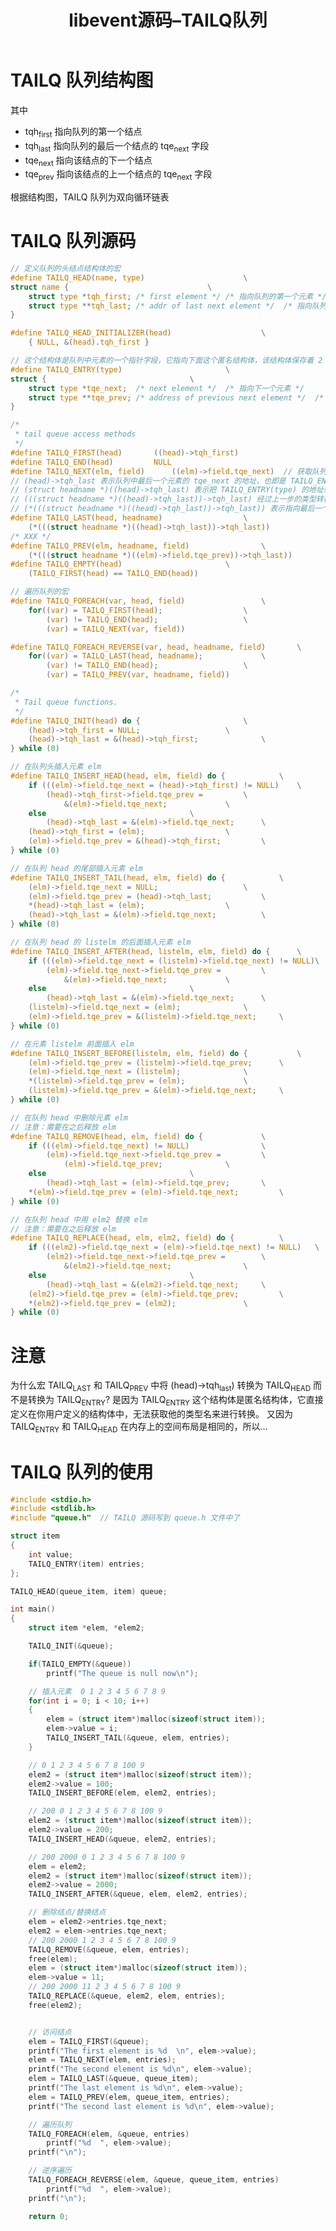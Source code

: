 #+TITLE: libevent源码--TAILQ队列

* TAILQ 队列结构图

#+ATTR_ORG: :width 80%
#+ATTR_HTML: :width 80%
[[file:../images/TAILQ队列结构.png]]

其中
- tqh_first 指向队列的第一个结点
- tqh_last 指向队列的最后一个结点的 tqe_next 字段
- tqe_next 指向该结点的下一个结点
- tqe_prev 指向该结点的上一个结点的 tqe_next 字段

根据结构图，TAILQ 队列为双向循环链表

* TAILQ 队列源码

#+BEGIN_SRC C
  // 定义队列的头结点结构体的宏
  #define TAILQ_HEAD(name, type)                      \
  struct name {                               \
      struct type *tqh_first; /* first element */ /* 指向队列的第一个元素 */      \
      struct type **tqh_last; /* addr of last next element */  /* 指向队列最后一个元素的 tqe_next 的地址 */       \
  }

  #define TAILQ_HEAD_INITIALIZER(head)                    \
      { NULL, &(head).tqh_first }

  // 这个结构体是队列中元素的一个指针字段，它指向下面这个匿名结构体，该结构体保存着 2 个指针
  #define TAILQ_ENTRY(type)                       \
  struct {                                \
      struct type *tqe_next;  /* next element */  /* 指向下一个元素 */            \
      struct type **tqe_prev; /* address of previous next element */  /* 指向上一个元素的 tqe_next 的地址 */  \
  }

  /*
   ,* tail queue access methods
   ,*/
  #define TAILQ_FIRST(head)       ((head)->tqh_first)
  #define TAILQ_END(head)         NULL
  #define TAILQ_NEXT(elm, field)      ((elm)->field.tqe_next)  // 获取队列的下一个元素的指针
  // (head)->tqh_last 表示队列中最后一个元素的 tqe_next 的地址，也即是 TAILQ_ENTRY(type) 的地址
  // (struct headname *)((head)->tqh_last) 表示把 TAILQ_ENTRY(type) 的地址转化成 TAILQ_HEAD(name, type) 的地址，因为它们在内存上空间布局相同，可以互转
  // (((struct headname *)((head)->tqh_last))->tqh_last) 经过上一步的类型转换，tqh_last 相当于 TAILQ_ENTRY(type) 的 tqe_prev。表示队列中倒数第二个元素的 tqe_next 的地址
  // (*(((struct headname *)((head)->tqh_last))->tqh_last)) 表示指向最后一个元素的指针，类型为 struct type *
  #define TAILQ_LAST(head, headname)                  \
      (*(((struct headname *)((head)->tqh_last))->tqh_last))
  /* XXX */
  #define TAILQ_PREV(elm, headname, field)                \
      (*(((struct headname *)((elm)->field.tqe_prev))->tqh_last))
  #define TAILQ_EMPTY(head)                       \
      (TAILQ_FIRST(head) == TAILQ_END(head))

  // 遍历队列的宏
  #define TAILQ_FOREACH(var, head, field)                 \
      for((var) = TAILQ_FIRST(head);                  \
          (var) != TAILQ_END(head);                   \
          (var) = TAILQ_NEXT(var, field))

  #define TAILQ_FOREACH_REVERSE(var, head, headname, field)       \
      for((var) = TAILQ_LAST(head, headname);             \
          (var) != TAILQ_END(head);                   \
          (var) = TAILQ_PREV(var, headname, field))

  /*
   ,* Tail queue functions.
   ,*/
  #define TAILQ_INIT(head) do {                       \
      (head)->tqh_first = NULL;                   \
      (head)->tqh_last = &(head)->tqh_first;              \
  } while (0)

  // 在队列头插入元素 elm
  #define TAILQ_INSERT_HEAD(head, elm, field) do {            \
      if (((elm)->field.tqe_next = (head)->tqh_first) != NULL)    \
          (head)->tqh_first->field.tqe_prev =         \
              &(elm)->field.tqe_next;             \
      else                                \
          (head)->tqh_last = &(elm)->field.tqe_next;      \
      (head)->tqh_first = (elm);                  \
      (elm)->field.tqe_prev = &(head)->tqh_first;         \
  } while (0)

  // 在队列 head 的尾部插入元素 elm
  #define TAILQ_INSERT_TAIL(head, elm, field) do {            \
      (elm)->field.tqe_next = NULL;                   \
      (elm)->field.tqe_prev = (head)->tqh_last;           \
      ,*(head)->tqh_last = (elm);                  \
      (head)->tqh_last = &(elm)->field.tqe_next;          \
  } while (0)

  // 在队列 head 的 listelm 的后面插入元素 elm
  #define TAILQ_INSERT_AFTER(head, listelm, elm, field) do {      \
      if (((elm)->field.tqe_next = (listelm)->field.tqe_next) != NULL)\
          (elm)->field.tqe_next->field.tqe_prev =         \
              &(elm)->field.tqe_next;             \
      else                                \
          (head)->tqh_last = &(elm)->field.tqe_next;      \
      (listelm)->field.tqe_next = (elm);              \
      (elm)->field.tqe_prev = &(listelm)->field.tqe_next;     \
  } while (0)

  // 在元素 listelm 前面插入 elm
  #define TAILQ_INSERT_BEFORE(listelm, elm, field) do {           \
      (elm)->field.tqe_prev = (listelm)->field.tqe_prev;      \
      (elm)->field.tqe_next = (listelm);              \
      ,*(listelm)->field.tqe_prev = (elm);             \
      (listelm)->field.tqe_prev = &(elm)->field.tqe_next;     \
  } while (0)

  // 在队列 head 中删除元素 elm
  // 注意：需要在之后释放 elm
  #define TAILQ_REMOVE(head, elm, field) do {             \
      if (((elm)->field.tqe_next) != NULL)                \
          (elm)->field.tqe_next->field.tqe_prev =         \
              (elm)->field.tqe_prev;              \
      else                                \
          (head)->tqh_last = (elm)->field.tqe_prev;       \
      ,*(elm)->field.tqe_prev = (elm)->field.tqe_next;         \
  } while (0)

  // 在队列 head 中用 elm2 替换 elm
  // 注意：需要在之后释放 elm
  #define TAILQ_REPLACE(head, elm, elm2, field) do {          \
      if (((elm2)->field.tqe_next = (elm)->field.tqe_next) != NULL)   \
          (elm2)->field.tqe_next->field.tqe_prev =        \
              &(elm2)->field.tqe_next;                \
      else                                \
          (head)->tqh_last = &(elm2)->field.tqe_next;     \
      (elm2)->field.tqe_prev = (elm)->field.tqe_prev;         \
      ,*(elm2)->field.tqe_prev = (elm2);               \
  } while (0)
#+END_SRC

* 注意

为什么宏 TAILQ_LAST 和 TAILQ_PREV 中将 (head)->tqh_last) 转换为 TAILQ_HEAD 而不是转换为 TAILQ_ENTRY?
是因为 TAILQ_ENTRY 这个结构体是匿名结构体，它直接定义在你用户定义的结构体中，无法获取他的类型名来进行转换。
又因为 TAILQ_ENTRY 和 TAILQ_HEAD 在内存上的空间布局是相同的，所以...

* TAILQ 队列的使用

#+BEGIN_SRC C
  #include <stdio.h>
  #include <stdlib.h>
  #include "queue.h"  // TAILQ 源码写到 queue.h 文件中了

  struct item
  {
      int value;
      TAILQ_ENTRY(item) entries;
  };

  TAILQ_HEAD(queue_item, item) queue;

  int main()
  {
      struct item *elem, *elem2;

      TAILQ_INIT(&queue);

      if(TAILQ_EMPTY(&queue))
          printf("The queue is null now\n");

      // 插入元素  0 1 2 3 4 5 6 7 8 9
      for(int i = 0; i < 10; i++)
      {
          elem = (struct item*)malloc(sizeof(struct item));
          elem->value = i;
          TAILQ_INSERT_TAIL(&queue, elem, entries);
      }

      // 0 1 2 3 4 5 6 7 8 100 9
      elem2 = (struct item*)malloc(sizeof(struct item));
      elem2->value = 100;
      TAILQ_INSERT_BEFORE(elem, elem2, entries);

      // 200 0 1 2 3 4 5 6 7 8 100 9
      elem2 = (struct item*)malloc(sizeof(struct item));
      elem2->value = 200;
      TAILQ_INSERT_HEAD(&queue, elem2, entries);

      // 200 2000 0 1 2 3 4 5 6 7 8 100 9
      elem = elem2;
      elem2 = (struct item*)malloc(sizeof(struct item));
      elem2->value = 2000;
      TAILQ_INSERT_AFTER(&queue, elem, elem2, entries);

      // 删除结点/替换结点
      elem = elem2->entries.tqe_next;
      elem2 = elem->entries.tqe_next;
      // 200 2000 1 2 3 4 5 6 7 8 100 9
      TAILQ_REMOVE(&queue, elem, entries);
      free(elem);
      elem = (struct item*)malloc(sizeof(struct item));
      elem->value = 11;
      // 200 2000 11 2 3 4 5 6 7 8 100 9
      TAILQ_REPLACE(&queue, elem2, elem, entries);
      free(elem2);


      // 访问结点
      elem = TAILQ_FIRST(&queue);
      printf("The first element is %d  \n", elem->value);
      elem = TAILQ_NEXT(elem, entries);
      printf("The second element is %d\n", elem->value);
      elem = TAILQ_LAST(&queue, queue_item);
      printf("The last element is %d\n", elem->value);
      elem = TAILQ_PREV(elem, queue_item, entries);
      printf("The second last element is %d\n", elem->value);

      // 遍历队列
      TAILQ_FOREACH(elem, &queue, entries)
          printf("%d  ", elem->value);
      printf("\n");

      // 逆序遍历
      TAILQ_FOREACH_REVERSE(elem, &queue, queue_item, entries)
          printf("%d  ", elem->value);
      printf("\n");

      return 0;
#+END_SRC
